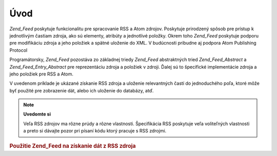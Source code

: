 .. _zend.feed.introduction:

Úvod
====

*Zend_Feed* poskytuje funkcionalitu pre spracovanie RSS a Atom zdrojov. Poskytuje prirodzený spôsob pre prístup
k jednotlivým častiam zdroja, ako sú elementy, atribúty a jednotlivé položky. Okrem toho *Zend_Feed*
poskytuje podporu pre modifikáciu zdroja a jeho položiek a spätné uloženie do XML. V budúcnosti pribudne aj
podpora Atom Publishing Protocol

Programátorsky, *Zend_Feed* pozostáva zo základnej triedy *Zend_Feed* abstraktných tried *Zend_Feed_Abstract* a
*Zend_Feed_Entry_Abstract* pre reprezentáciu zdroja a položiek v zdroji. Ďalej sú to špecifické
implementácie zdroja a jeho položiek pre RSS a Atom.

V uvedenom príklade je ukázané získanie RSS zdroja a uloženie relevantných častí do jednoduchého poľa,
ktoré môže byť použité pre zobrazenie dát, alebo ich uloženie do databázy, atď.

.. note::

   **Uvedomte si**

   Veľa RSS zdrojov ma rôzne prúdy a rôzne vlastnosti. Špecifikácia RSS poskytuje veľa voliteľných
   vlastnosti a preto si dávajte pozor pri písaní kódu ktorý pracuje s RSS zdrojmi.

.. _zend.feed.introduction.example.rss:

.. rubric:: Použitie Zend_Feed na získanie dát z RSS zdroja

.. code-block:: php
   :linenos:

   <?php
   require_once 'Zend/Feed.php';

   // Získanie posledných noviniek zo slashdot.org
   try {
       $slashdotRss = Zend_Feed::import('http://rss.slashdot.org/Slashdot/slashdot');
   } catch (Zend_Feed_Exception $e) {
       // zlyhal import zdroja
       echo "Exception caught importing feed: {$e->getMessage()}\n";
       exit;
   }

   // Získanie info zo zdroja
   $channel = array(
       'title'       => $slashdotRss->title(),
       'link'        => $slashdotRss->link(),
       'description' => $slashdotRss->description(),
       'items'       => array()
       );

   // uloženie relevantných dát z každej položky zdroja
   foreach ($slashdotRss as $item) {
       $channel['items'][] = array(
           'title'       => $item->title(),
           'link'        => $item->link(),
           'description' => $item->description()
           );
   }

   ?>

